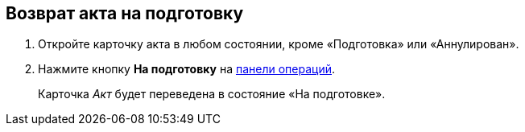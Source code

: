 
== Возврат акта на подготовку

[[task_zfv_b3k_4r__steps_ykh_v33_xl]]
. [.ph .cmd]#Откройте карточку акта в любом состоянии, кроме «Подготовка» или «Аннулирован».#
. [.ph .cmd]#Нажмите кнопку [.ph .uicontrol]*На подготовку* на xref:CardOperations.adoc[панели операций].#
+
Карточка [.dfn .term]_Акт_ будет переведена в состояние «На подготовке».
